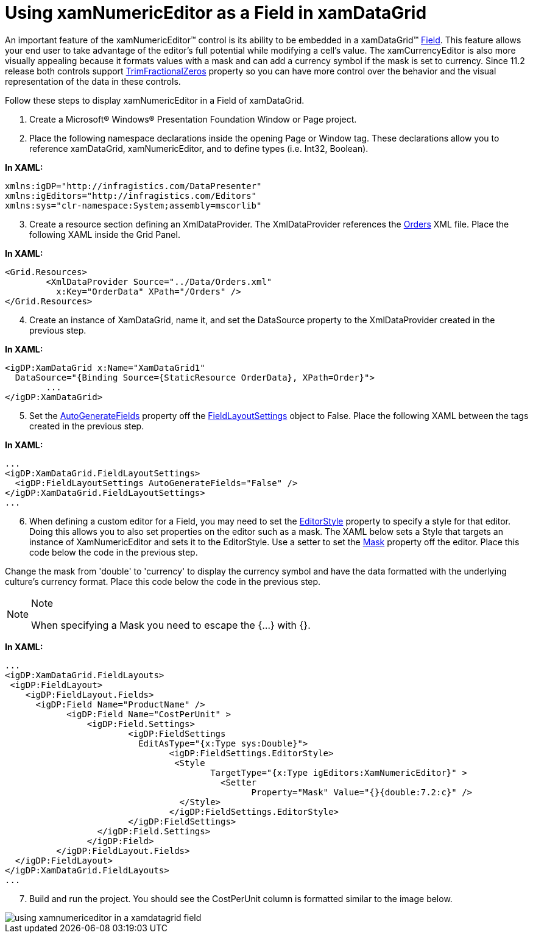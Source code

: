 ﻿////

|metadata|
{
    "name": "xamnumericeditor-using-xamnumericeditor-as-a-field-in-xamdatagrid",
    "controlName": ["xamNumericEditor"],
    "tags": ["Grids","How Do I"],
    "guid": "{FF5CCA56-D3B3-4D8C-811D-77D0C69DB576}",  
    "buildFlags": [],
    "createdOn": "2012-09-05T19:05:30.2369781Z"
}
|metadata|
////

= Using xamNumericEditor as a Field in xamDataGrid

An important feature of the xamNumericEditor™ control is its ability to be embedded in a xamDataGrid™ link:{ApiPlatform}datapresenter.v{ProductVersion}~infragistics.windows.datapresenter.field.html[Field]. This feature allows your end user to take advantage of the editor's full potential while modifying a cell's value. The xamCurrencyEditor is also more visually appealing because it formats values with a mask and can add a currency symbol if the mask is set to currency. Since 11.2 release both controls support link:{ApiPlatform}editors.v{ProductVersion}~infragistics.windows.editors.xammaskededitor~trimfractionalzeros.html[TrimFractionalZeros] property so you can have more control over the behavior and the visual representation of the data in these controls.

Follow these steps to display xamNumericEditor in a Field of xamDataGrid.

[start=1]
. Create a Microsoft® Windows® Presentation Foundation Window or Page project.
[start=2]
. Place the following namespace declarations inside the opening Page or Window tag. These declarations allow you to reference xamDataGrid, xamNumericEditor, and to define types (i.e. Int32, Boolean).

*In XAML:*

----
xmlns:igDP="http://infragistics.com/DataPresenter"
xmlns:igEditors="http://infragistics.com/Editors"
xmlns:sys="clr-namespace:System;assembly=mscorlib"
----

[start=3]
. Create a resource section defining an XmlDataProvider. The XmlDataProvider references the link:resources-orders.html[Orders] XML file. Place the following XAML inside the Grid Panel.

*In XAML:*

----
<Grid.Resources>
        <XmlDataProvider Source="../Data/Orders.xml" 
          x:Key="OrderData" XPath="/Orders" />
</Grid.Resources>
----

[start=4]
. Create an instance of XamDataGrid, name it, and set the DataSource property to the XmlDataProvider created in the previous step.

*In XAML:*

----
<igDP:XamDataGrid x:Name="XamDataGrid1" 
  DataSource="{Binding Source={StaticResource OrderData}, XPath=Order}">
        ...      
</igDP:XamDataGrid>
----

[start=5]
. Set the link:{ApiPlatform}datapresenter.v{ProductVersion}~infragistics.windows.datapresenter.fieldlayoutsettings~autogeneratefields.html[AutoGenerateFields] property off the link:{ApiPlatform}datapresenter.v{ProductVersion}~infragistics.windows.datapresenter.fieldlayoutsettings.html[FieldLayoutSettings] object to False. Place the following XAML between the tags created in the previous step.

*In XAML:*

----
...
<igDP:XamDataGrid.FieldLayoutSettings>
  <igDP:FieldLayoutSettings AutoGenerateFields="False" />
</igDP:XamDataGrid.FieldLayoutSettings>
...
----

[start=6]
. When defining a custom editor for a Field, you may need to set the link:{ApiPlatform}datapresenter.v{ProductVersion}~infragistics.windows.datapresenter.fieldsettings~editorstyle.html[EditorStyle] property to specify a style for that editor. Doing this allows you to also set properties on the editor such as a mask. The XAML below sets a Style that targets an instance of XamNumericEditor and sets it to the EditorStyle. Use a setter to set the link:{ApiPlatform}editors.v{ProductVersion}~infragistics.windows.editors.xammaskededitor~mask.html[Mask] property off the editor. Place this code below the code in the previous step.

Change the mask from 'double' to 'currency' to display the currency symbol and have the data formatted with the underlying culture's currency format. Place this code below the code in the previous step.

.Note
[NOTE]
====
When specifying a Mask you need to escape the {...} with {}.
====

*In XAML:*

----
...
<igDP:XamDataGrid.FieldLayouts>
 <igDP:FieldLayout>
    <igDP:FieldLayout.Fields> 
      <igDP:Field Name="ProductName" />
            <igDP:Field Name="CostPerUnit" >
                <igDP:Field.Settings>
                        <igDP:FieldSettings 
                          EditAsType="{x:Type sys:Double}">
                                <igDP:FieldSettings.EditorStyle>
                                 <Style 
                                        TargetType="{x:Type igEditors:XamNumericEditor}" >
                                          <Setter 
                                                Property="Mask" Value="{}{double:7.2:c}" />
                                  </Style>
                                </igDP:FieldSettings.EditorStyle>
                        </igDP:FieldSettings>                
                  </igDP:Field.Settings>
                </igDP:Field>
          </igDP:FieldLayout.Fields>
  </igDP:FieldLayout>
</igDP:XamDataGrid.FieldLayouts>
...
----

[start=7]
. Build and run the project. You should see the CostPerUnit column is formatted similar to the image below.

image::images/xamNumericEditor_Using_xamNumericEditor_as_a_Field_in_xamDataGrid_01.png[using xamnumericeditor in a xamdatagrid field]